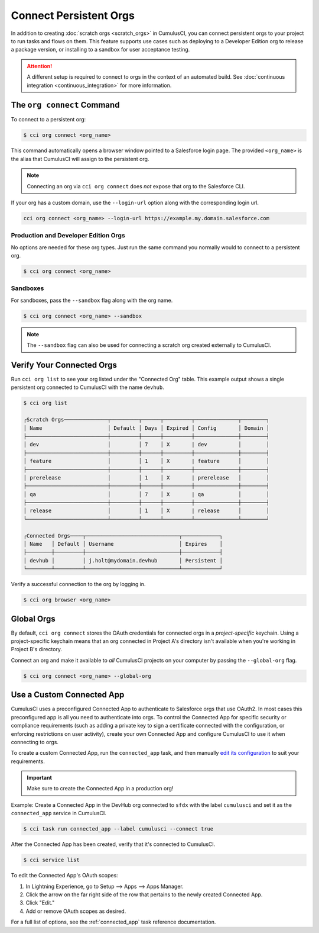 Connect Persistent Orgs
=======================

In addition to creating :doc:`scratch orgs <scratch_orgs>` in CumulusCI, you can connect persistent orgs to your project to run tasks and flows on them.
This feature supports use cases such as deploying to a Developer Edition org to release a package version, or installing to a sandbox for user acceptance testing.

.. attention::

    A different setup is required to connect to orgs in the context of an automated build.
    See :doc:`continuous integration <continuous_integration>` for more information.



The ``org connect`` Command
---------------------------

To connect to a persistent org:

.. code-block:: console

    $ cci org connect <org_name>

This command automatically opens a browser window pointed to a Salesforce login page.
The provided ``<org_name>`` is the alias that CumulusCI will assign to the persistent org.

.. note::

    Connecting an org via ``cci org connect`` does *not* expose that org to the Salesforce CLI.

If your org has a custom domain, use the ``--login-url`` option along with the corresponding login url.

.. code-block:: console

    cci org connect <org_name> --login-url https://example.my.domain.salesforce.com


Production and Developer Edition Orgs
^^^^^^^^^^^^^^^^^^^^^^^^^^^^^^^^^^^^^
No options are needed for these org types.
Just run the same command you normally would to connect to a persistent org.

.. code-block:: console

    $ cci org connect <org_name>


Sandboxes
^^^^^^^^^
For sandboxes, pass the ``--sandbox`` flag along with the org name.

.. code-block:: console

    $ cci org connect <org_name> --sandbox

.. note::
    
    The ``--sandbox`` flag can also be used for connecting a scratch org created externally to CumulusCI.



Verify Your Connected Orgs
--------------------------

Run ``cci org list`` to see your org listed under the "Connected Org" table.
This example output shows a single persistent org connected to CumulusCI with the name ``devhub``.

.. code-block:: console

    $ cci org list

    ┌Scratch Orgs──────────────┬─────────┬──────┬─────────┬──────────────┬────────┐
    │ Name                     │ Default │ Days │ Expired │ Config       │ Domain │
    ├──────────────────────────┼─────────┼──────┼─────────┼──────────────┼────────┤
    │ dev                      │         │ 7    │ X       | dev          │        │
    ├──────────────────────────┼─────────┼──────┼─────────┼──────────────┼────────┤
    │ feature                  │         │ 1    │ X       | feature      │        │
    ├──────────────────────────┼─────────┼──────┼─────────┼──────────────┼────────┤
    │ prerelease               │         │ 1    │ X       | prerelease   │        │
    ├──────────────────────────┼─────────┼──────┼─────────┼──────────────┼────────┤
    │ qa                       │         │ 7    │ X       | qa           │        │
    ├──────────────────────────┼─────────┼──────┼─────────┼──────────────┼────────┤
    │ release                  │         │ 1    │ X       | release      │        │
    └──────────────────────────┴─────────┴──────┴─────────┴──────────────┴────────┘

    ┌Connected Orgs────┬──────────────────────────────┬────────────┐
    │ Name   │ Default │ Username                     │ Expires    │
    ├────────┼─────────┼──────────────────────────────┼────────────┤
    │ devhub │         │ j.holt@mydomain.devhub       │ Persistent │
    └────────┴─────────┴──────────────────────────────┴────────────┘

Verify a successful connection to the org by logging in.

.. code-block:: console

    $ cci org browser <org_name>



Global Orgs
-----------
By default, ``cci org connect`` stores the OAuth credentials for connected orgs in a *project-specific* keychain.
Using a project-specific keychain means that an org connected in Project A's directory isn't available when you're working in Project B's directory.

Connect an org and make it available to *all* CumulusCI projects on your computer by passing the ``--global-org`` flag.

.. code-block:: console

    $ cci org connect <org_name> --global-org



Use a Custom Connected App
----------------------------
CumulusCI uses a preconfigured Connected App to authenticate to Salesforce orgs that use OAuth2.
In most cases this preconfigured app is all you need to authenticate into orgs.
To control the Connected App for specific security or compliance requirements (such as adding a private key to sign a certificate connected with the configuration, or enforcing restrictions on user activity), create your own Connected App and configure CumulusCI to use it when connecting to orgs.

To create a custom Connected App, run the ``connected_app`` task, and then manually `edit its configuration <https://developer.salesforce.com/docs/atlas.en-us.sfdx_dev.meta/sfdx_dev/sfdx_dev_auth_connected_app.htm>`_ to suit your requirements.

.. important::

    Make sure to create the Connected App in a production org!


Example: Create a Connected App in the DevHub org connected to ``sfdx`` with the label ``cumulusci`` and set it as the ``connected_app`` service in CumulusCI.

.. code-block:: console

    $ cci task run connected_app --label cumulusci --connect true

After the Connected App has been created, verify that it's connected to CumulusCI.

.. code-block:: console

    $ cci service list

To edit the Connected App's OAuth scopes:

#. In Lightning Experience, go to Setup --> Apps --> Apps Manager.
#. Click the arrow on the far right side of the row that pertains to the newly created Connected App.
#. Click "Edit."
#. Add or remove OAuth scopes as desired.

For a full list of options, see the :ref:`connected_app` task reference documentation.